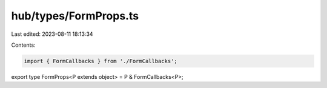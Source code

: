 hub/types/FormProps.ts
======================

Last edited: 2023-08-11 18:13:34

Contents:

.. code-block:: ts

    import { FormCallbacks } from './FormCallbacks';

export type FormProps<P extends object> = P & FormCallbacks<P>;


